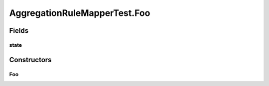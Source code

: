 .. java:import:: org.codehaus.jackson.annotate JsonProperty

.. java:import:: org.joda.time Period

.. java:import:: org.junit Before

.. java:import:: org.junit Test

.. java:import:: org.motechproject.event.aggregation.model.mapper AggregationRuleMapper

.. java:import:: org.motechproject.event.aggregation.model.rule AggregationRuleRecord

.. java:import:: org.motechproject.event.aggregation.model.rule AggregationRuleRequest

.. java:import:: org.motechproject.event.aggregation.model.rule AggregationState

.. java:import:: org.motechproject.event.aggregation.model.schedule PeriodicAggregationRecord

.. java:import:: org.motechproject.event.aggregation.model.schedule PeriodicAggregationRequest

AggregationRuleMapperTest.Foo
=============================

.. java:package:: org.motechproject.event.aggregation.model
   :noindex:

.. java:type:: public static class Foo
   :outertype: AggregationRuleMapperTest

Fields
------
state
^^^^^

.. java:field:: @JsonProperty  AggregationState state
   :outertype: AggregationRuleMapperTest.Foo

Constructors
------------
Foo
^^^

.. java:constructor:: public Foo()
   :outertype: AggregationRuleMapperTest.Foo

